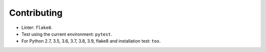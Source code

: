 Contributing
============

* Linter: ``flake8``.
* Test using the current environment: ``pytest``.
* For Python 2.7, 3.5, 3.6, 3.7, 3.8, 3.9, flake8 and installation test: ``tox``.
